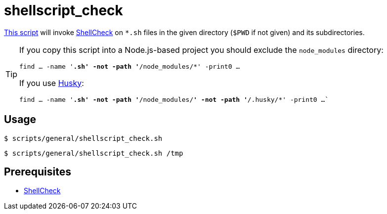 // SPDX-FileCopyrightText: © 2024 Sebastian Davids <sdavids@gmx.de>
// SPDX-License-Identifier: Apache-2.0
= shellscript_check
:script_url: https://github.com/sdavids/sdavids-shell-misc/blob/main/scripts/general/shellscript_check.sh

{script_url}[This script^] will invoke https://www.shellcheck.net[ShellCheck] on `*.sh` files in the given directory (`$PWD` if not given) and its subdirectories.

[TIP]
====
If you copy this script into a Node.js-based project you should exclude the `node_modules` directory:

`find … -name '*.sh' -not -path '*/node_modules/*' -print0 …`

If you use https://typicode.github.io/husky/[Husky]:

`find … -name '*.sh' -not -path '*/node_modules/*' -not -path '*/.husky/*' -print0 …``
====

== Usage

[,console]
----
$ scripts/general/shellscript_check.sh
----

[,shell]
----
$ scripts/general/shellscript_check.sh /tmp
----

== Prerequisites

* xref:developer-guide::dev-environment/dev-installation.adoc#shellcheck[ShellCheck]
